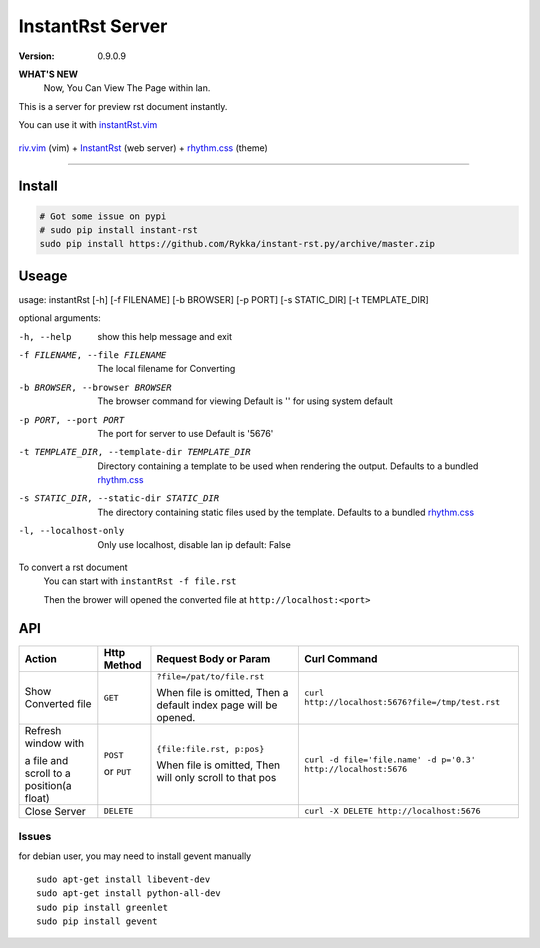 #################
InstantRst Server
#################

:version: 0.9.0.9

**WHAT'S NEW**
    Now, You Can View The Page within lan.



This is a server for preview rst document instantly.

You can use it with instantRst.vim_


.. figure:: https://github.com/Rykka/github_things/raw/master/image/rst_quick_start.gif
    :align: center

    riv.vim_ (vim) +  InstantRst_ (web server) +  rhythm.css_ (theme)

----


Install
=======

.. code:: sh

   # Got some issue on pypi
   # sudo pip install instant-rst
   sudo pip install https://github.com/Rykka/instant-rst.py/archive/master.zip

Useage
======

usage: instantRst [-h] [-f FILENAME] [-b BROWSER] [-p PORT] [-s STATIC_DIR] [-t TEMPLATE_DIR]

optional arguments:

-h, --help          
                    show this help message and exit
-f FILENAME, --file FILENAME
                    The local filename for Converting
-b BROWSER, --browser BROWSER
                    The browser command for viewing
                    Default is '' for using system default
-p PORT, --port PORT  The port for server to use
                      Default is '5676'
-t TEMPLATE_DIR, --template-dir TEMPLATE_DIR 
                      Directory containing a template to 
                      be used when rendering the output. 
                      Defaults to a bundled rhythm.css_
-s STATIC_DIR, --static-dir STATIC_DIR 
                      The directory containing static 
                      files used by the template.
                      Defaults to a bundled rhythm.css_
-l, --localhost-only  
                      Only use localhost, disable lan ip 
                      default: False


To convert a rst document
    You can start with ``instantRst -f file.rst``

    Then the brower will opened the converted file at ``http://localhost:<port>``

API
===

+----------------------+------------+----------------------------+---------------------------------------------------------------+
| Action               | Http       |  Request Body or Param     | Curl Command                                                  |
|                      | Method     |                            |                                                               |
+======================+============+============================+===============================================================+
| Show Converted file  |  ``GET``   | ``?file=/pat/to/file.rst`` | ``curl http://localhost:5676?file=/tmp/test.rst``             |
|                      |            |                            |                                                               |
|                      |            | When file is omitted,      |                                                               |
|                      |            | Then a default index page  |                                                               |
|                      |            | will be opened.            |                                                               |
+----------------------+------------+----------------------------+---------------------------------------------------------------+
| Refresh window with  |  ``POST``  | ``{file:file.rst, p:pos}`` | ``curl -d file='file.name' -d p='0.3' http://localhost:5676`` |
|                      |            |                            |                                                               |
|                      |            | When file is omitted,      |                                                               |
| a file and scroll to |  or        | Then will only scroll to   |                                                               |
| a position(a float)  |  ``PUT``   | that pos                   |                                                               |
+----------------------+------------+----------------------------+---------------------------------------------------------------+
| Close Server         | ``DELETE`` |                            | ``curl -X DELETE http://localhost:5676``                      |
+----------------------+------------+----------------------------+---------------------------------------------------------------+

.. _instantRst.vim: https://github.com/Rykka/InstantRst
.. _riv.vim: https://github.com/Rykka/riv.vim
.. _rhythm.css: https://github.com/Rykka/rhythm.css
.. _InstantRst: https://github.com/Rykka/InstantRst

Issues
------
for debian user, you may need to install gevent manually

::

    sudo apt-get install libevent-dev
    sudo apt-get install python-all-dev
    sudo pip install greenlet
    sudo pip install gevent



